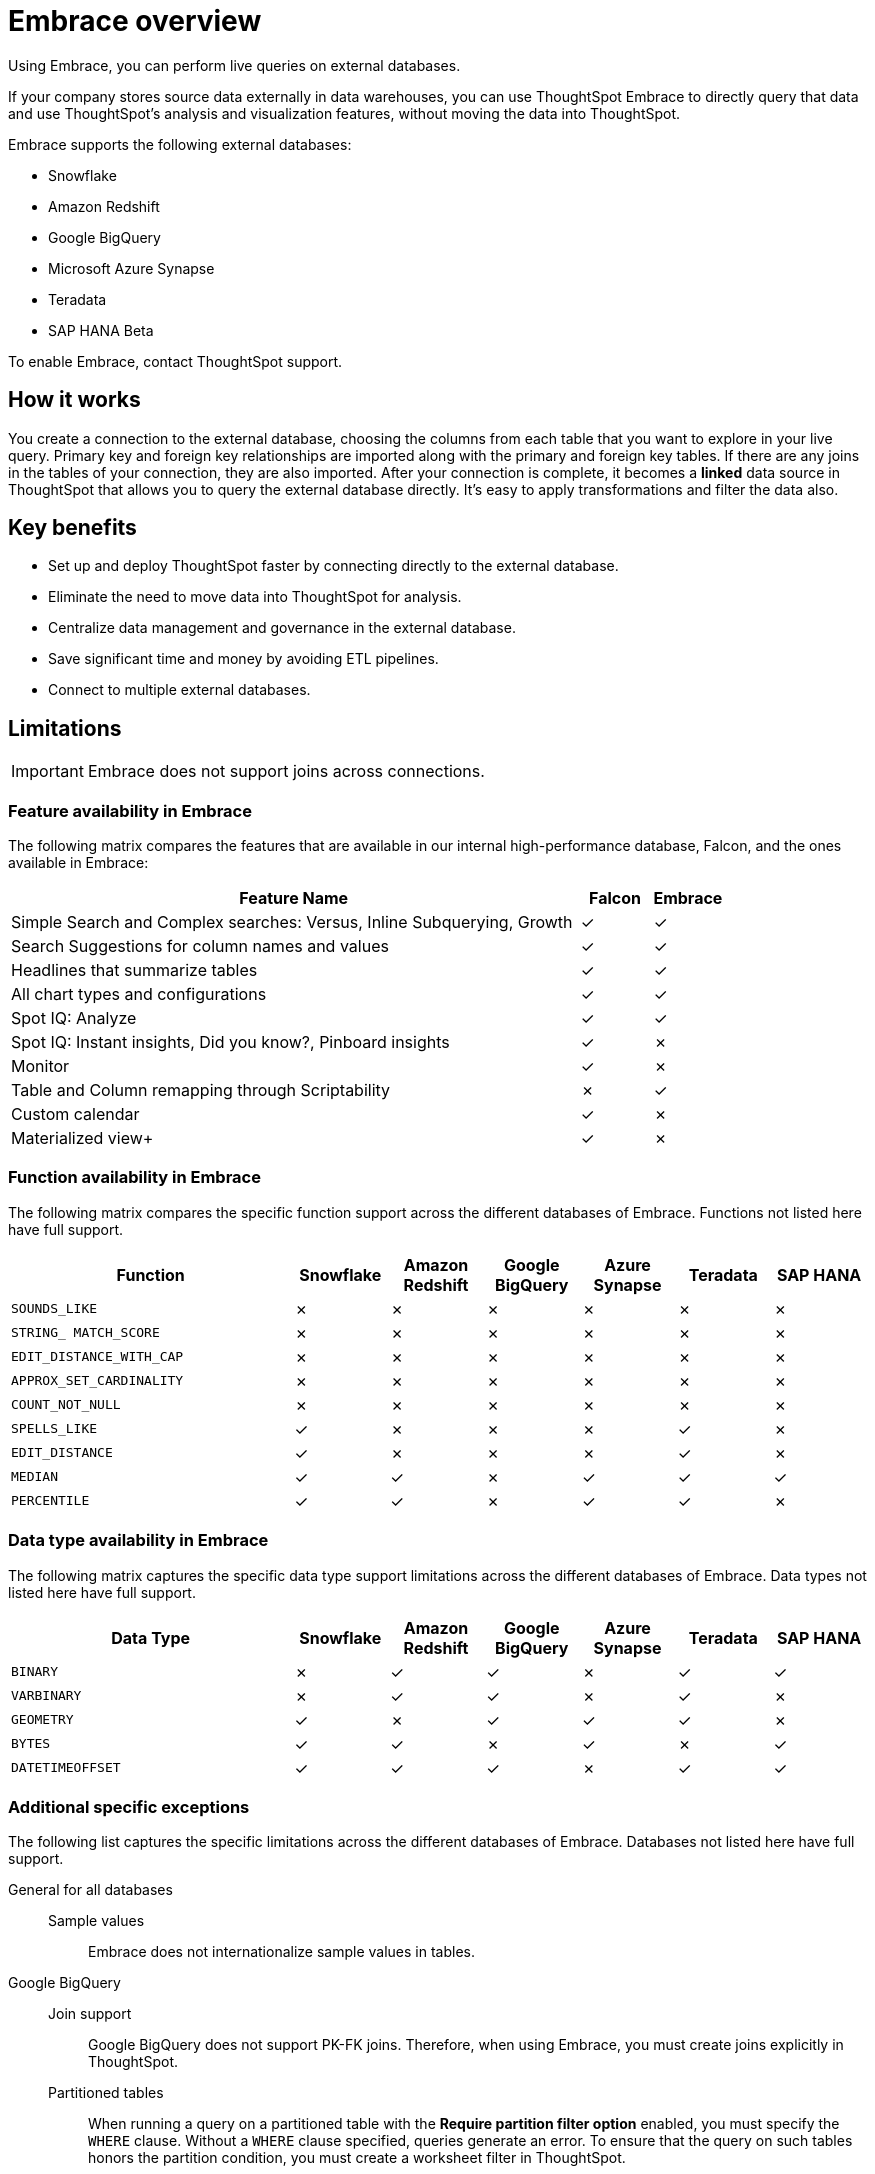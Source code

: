 = Embrace overview
:last_updated: 01/20/2021
:linkattrs:
:experimental:

Using Embrace, you can perform live queries on external databases.

If your company stores source data externally in data warehouses, you can use ThoughtSpot Embrace to directly query that data and use ThoughtSpot's analysis and visualization features, without moving the data into ThoughtSpot.

Embrace supports the following external databases:

* Snowflake
* Amazon Redshift
* Google BigQuery
* Microsoft Azure Synapse
* Teradata
* SAP HANA [.label.label-beta]#Beta#

To enable Embrace, contact ThoughtSpot support.

== How it works

You create a connection to the external database, choosing the columns from each table that you want to explore in your live query.
Primary key and foreign key relationships are imported along with the primary and foreign key tables.
If there are any joins in the tables of your connection, they are also imported.
After your connection is complete, it becomes a *linked* data source in ThoughtSpot that allows you to query the external database directly.
It's easy to apply transformations and filter the data also.

== Key benefits

* Set up and deploy ThoughtSpot faster by connecting directly to the external database.
* Eliminate the need to move data into ThoughtSpot for analysis.
* Centralize data management and governance in the external database.
* Save significant time and money by avoiding ETL pipelines.
* Connect to multiple external databases.

== Limitations

IMPORTANT: Embrace does not support joins across connections.

=== Feature availability in Embrace

The following matrix compares the features that are available in our internal high-performance database, Falcon, and the ones available in Embrace:

[width="100%",cols="8,1,1",options=header]
|===
| Feature Name | Falcon | Embrace

|Simple Search and Complex searches: Versus, Inline Subquerying, Growth
| &check;
| &check;

| Search Suggestions for column names and values
| &check;
| &check;

| Headlines that summarize tables
| &check;
| &check;

| All chart types and configurations
| &check;
| &check;

| Spot IQ: Analyze
| &check;
| &check;

| Spot IQ: Instant insights, Did you know?, Pinboard insights
| &check;
| &cross;

| Monitor
| &check;
| &cross;

| Table and Column remapping through Scriptability
| &cross;
| &check;

| Custom calendar
| &check;
| &cross;

| Materialized view+
| &check;
| &cross;
|===

=== Function availability in Embrace

The following matrix compares the specific function support across the different databases of Embrace.
Functions not listed here have full support.

[width="100%",cols="3,1,1,1,1,1,1",options=header]
|===
| Function | Snowflake | Amazon Redshift | Google BigQuery | Azure Synapse | Teradata | SAP HANA

| `SOUNDS_LIKE`
| &cross;
| &cross;
| &cross;
| &cross;
| &cross;
| &cross;

| `STRING_ MATCH_SCORE`
| &cross;
| &cross;
| &cross;
| &cross;
| &cross;
| &cross;

| `EDIT_DISTANCE_WITH_CAP`
| &cross;
| &cross;
| &cross;
| &cross;
| &cross;
| &cross;

| `APPROX_SET_CARDINALITY`
| &cross;
| &cross;
| &cross;
| &cross;
| &cross;
| &cross;

| `COUNT_NOT_NULL`
| &cross;
| &cross;
| &cross;
| &cross;
| &cross;
| &cross;

| `SPELLS_LIKE`
| &check;
| &cross;
| &cross;
| &cross;
| &check;
| &cross;

| `EDIT_DISTANCE`
| &check;
| &cross;
| &cross;
| &cross;
| &check;
| &cross;

| `MEDIAN`
| &check;
| &check;
| &cross;
| &check;
| &check;
| &check;

| `PERCENTILE`
| &check;
| &check;
| &cross;
| &check;
| &check;
| &cross;
|===

=== Data type availability in Embrace

The following matrix captures the specific data type support limitations across the different databases of Embrace.
Data types not listed here have full support.

[width="100%",cols="3,1,1,1,1,1,1",options=header]
|===
| Data Type | Snowflake | Amazon Redshift | Google BigQuery | Azure Synapse | Teradata | SAP HANA

| `BINARY`
| &cross;
| &check;
| &check;
| &cross;
| &check;
| &check;

| `VARBINARY`
| &cross;
| &check;
| &check;
| &cross;
| &check;
| &cross;

| `GEOMETRY`
| &check;
| &cross;
| &check;
| &check;
| &check;
| &cross;

| `BYTES`
| &check;
| &check;
| &cross;
| &check;
| &cross;
| &check;

| `DATETIMEOFFSET`
| &check;
| &check;
| &check;
| &cross;
| &check;
| &check;
|===

=== Additional specific exceptions

The following list captures the specific limitations across the different databases of Embrace.
Databases not listed here have full support.

General for all databases::
  Sample values;; Embrace does not internationalize sample values in tables.

Google BigQuery::
  Join support;;  Google BigQuery does not support PK-FK joins. Therefore, when using Embrace, you must create joins explicitly in ThoughtSpot.
  Partitioned tables;;  When running a query on a partitioned table with the *Require partition filter option* enabled, you must specify the `WHERE` clause. Without a `WHERE` clause specified, queries generate an error. To ensure that the query on such tables honors the partition condition, you must create a worksheet filter in ThoughtSpot.

Azure Synapse::
  Azure Synapse supports up to 10 `IF THEN ELSE` statements in a single query.
+
Azure Synapse does not support foreign keys, so no PK-FK joins can be defined in Synapse.

Teradata::
  Teradata does not support the function `AGGREGATE_DISTINCT`.
+
Teradata does not support the following data types: `JSON, INTERVAL, VARBYTE, BLOB, CLOB, PERIOD, XML, GEOSPATIAL`.

SAP HANA::
  SAP HANA does not support the following functions: `PERCENTILE, AGGREGATE_DISTINCT, SPELLS_LIKE, EDIT_DISTANCE`.
+
SAP HANA does not support the following data types: `BLOB, CLOB, NCLOB, TEXT, POINT`.
+
SAP HANA does not support calculation views with mandatory input parameters. If you need to use calculation views in ThoughtSpot, you must remove the mandatory parameter requirement.

== Next steps

* xref:embrace-snowflake-add.adoc[Add a Snowflake connection]: Create the connection between ThoughtSpot and tables in a Snowflake database.
* xref:embrace-redshift-add.adoc[Add a Redshift connection]: Create the connection between ThoughtSpot and tables in an Amazon RedShift database.
* xref:embrace-gbq-add.adoc[Add a BigQuery connection]: Create the connection between ThoughtSpot and tables in a Google BigQuery database.
* xref:embrace-synapse-add.adoc[Add a Synapse connection]: Create the connection between ThoughtSpot and tables in an Azure Synapse database.
* xref:embrace-teradata-add.adoc[Add a Teradata connection]: Create the connection between ThoughtSpot and tables in a Teradata database.
* xref:embrace-hana-add.adoc[Add an SAP HANA connection]: Create the connection between ThoughtSpot and tables in an SAP HANA database.

